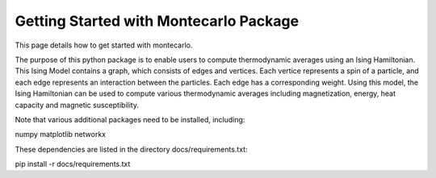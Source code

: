 Getting Started with Montecarlo Package
===============

This page details how to get started with montecarlo. 

The purpose of this python package is to enable users to compute thermodynamic averages
using an Ising Hamiltonian. This Ising Model contains a graph, which consists of edges 
and vertices. Each vertice represents a spin of a particle, and each edge represents 
an interaction between the particles. Each edge has a corresponding weight. Using this 
model, the Ising Hamiltonian can be used to compute various thermodynamic averages 
including magnetization, energy, heat capacity and magnetic susceptibility. 

Note that various additional packages need to be installed, including:

numpy
matplotlib
networkx

These dependencies are listed in the directory docs/requirements.txt:

pip install -r docs/requirements.txt